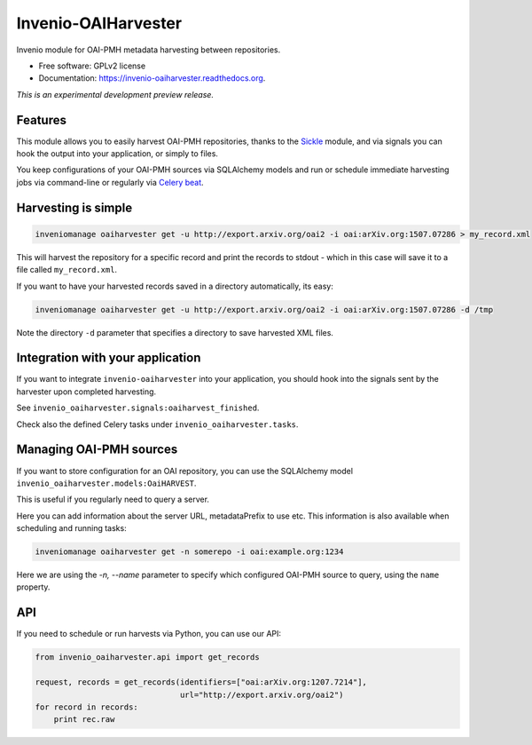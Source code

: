 ..
    This file is part of Invenio.
    Copyright (C) 2015, 2016 CERN.

    Invenio is free software; you can redistribute it
    and/or modify it under the terms of the GNU General Public License as
    published by the Free Software Foundation; either version 2 of the
    License, or (at your option) any later version.

    Invenio is distributed in the hope that it will be
    useful, but WITHOUT ANY WARRANTY; without even the implied warranty of
    MERCHANTABILITY or FITNESS FOR A PARTICULAR PURPOSE.  See the GNU
    General Public License for more details.

    You should have received a copy of the GNU General Public License
    along with Invenio; if not, write to the
    Free Software Foundation, Inc., 59 Temple Place, Suite 330, Boston,
    MA 02111-1307, USA.

    In applying this license, CERN does not
    waive the privileges and immunities granted to it by virtue of its status
    as an Intergovernmental Organization or submit itself to any jurisdiction.

======================
 Invenio-OAIHarvester
======================

.. image:: https://img.shields.io/travis/inveniosoftware/invenio-oaiharvester.svg
        :target: https://travis-ci.org/inveniosoftware/invenio-oaiharvester

.. image:: https://img.shields.io/coveralls/inveniosoftware/invenio-oaiharvester.svg
        :target: https://coveralls.io/r/inveniosoftware/invenio-oaiharvester

.. image:: https://img.shields.io/github/tag/inveniosoftware/invenio-oaiharvester.svg
        :target: https://github.com/inveniosoftware/invenio-oaiharvester/releases

.. image:: https://img.shields.io/pypi/dm/invenio-oaiharvester.svg
        :target: https://pypi.python.org/pypi/invenio-oaiharvester

.. image:: https://img.shields.io/github/license/inveniosoftware/invenio-oaiharvester.svg
        :target: https://github.com/inveniosoftware/invenio-oaiharvester/blob/master/LICENSE


Invenio module for OAI-PMH metadata harvesting between repositories.

* Free software: GPLv2 license
* Documentation: https://invenio-oaiharvester.readthedocs.org.

*This is an experimental development preview release.*

Features
========

This module allows you to easily harvest OAI-PMH repositories, thanks to the `Sickle`_ module, and via signals
you can hook the output into your application, or simply to files.

You keep configurations of your OAI-PMH sources via SQLAlchemy models and run or schedule immediate harvesting jobs
via command-line or regularly via `Celery beat`_.

.. _Celery beat: http://celery.readthedocs.org/en/latest/userguide/periodic-tasks.html
.. _Sickle: http://sickle.readthedocs.org/en/latest/

Harvesting is simple
====================

.. code-block:: shell

    inveniomanage oaiharvester get -u http://export.arxiv.org/oai2 -i oai:arXiv.org:1507.07286 > my_record.xml


This will harvest the repository for a specific record and print the records to stdout - which in this case will save it to a file called ``my_record.xml``.

If you want to have your harvested records saved in a directory automatically, its easy:

.. code-block:: shell

    inveniomanage oaiharvester get -u http://export.arxiv.org/oai2 -i oai:arXiv.org:1507.07286 -d /tmp


Note the directory ``-d`` parameter that specifies a directory to save harvested XML files.


Integration with your application
=================================

If you want to integrate ``invenio-oaiharvester`` into your application, you should hook into
the signals sent by the harvester upon completed harvesting.

See ``invenio_oaiharvester.signals:oaiharvest_finished``.

Check also the defined Celery tasks under ``invenio_oaiharvester.tasks``.


Managing OAI-PMH sources
========================

If you want to store configuration for an OAI repository, you can use the
SQLAlchemy model ``invenio_oaiharvester.models:OaiHARVEST``.

This is useful if you regularly need to query a server.

Here you can add information about the server URL, metadataPrefix to use etc.
This information is also available when scheduling and running tasks:

.. code-block:: shell

    inveniomanage oaiharvester get -n somerepo -i oai:example.org:1234

Here we are using the `-n, --name` parameter to specify which configured
OAI-PMH source to query, using the ``name`` property.


API
===

If you need to schedule or run harvests via Python, you can use our API:

.. code-block:: python

    from invenio_oaiharvester.api import get_records

    request, records = get_records(identifiers=["oai:arXiv.org:1207.7214"],
                                   url="http://export.arxiv.org/oai2")
    for record in records:
        print rec.raw
